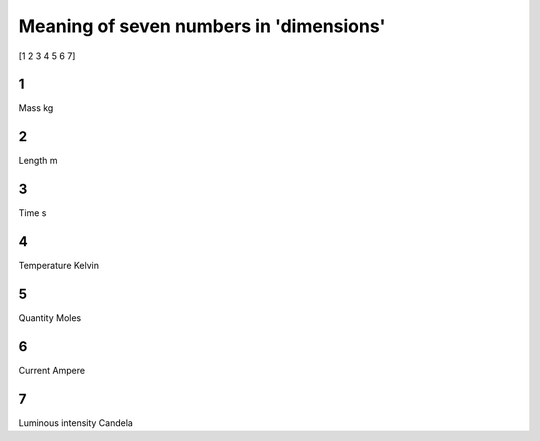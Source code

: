 Meaning of seven numbers in 'dimensions'
===================================

[1 2 3 4 5 6 7]

1
-
Mass
kg

2
-
Length
m

3
-
Time
s

4
-
Temperature
Kelvin

5
-
Quantity
Moles

6
-
Current
Ampere

7
-
Luminous intensity
Candela
